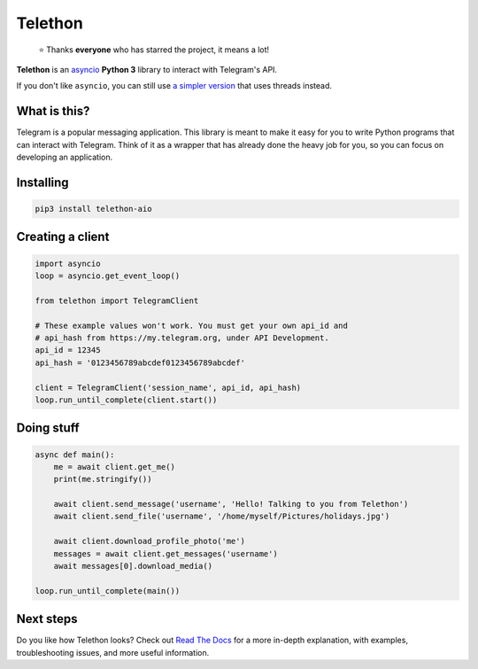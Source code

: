 Telethon
========
.. epigraph::

  ⭐️ Thanks **everyone** who has starred the project, it means a lot!

|logo| **Telethon** is an `asyncio
<https://docs.python.org/3/library/asyncio.html>`_ **Python 3** library
to interact with Telegram's API.

If you don't like ``asyncio``, you can still use `a simpler version
<https://github.com/LonamiWebs/Telethon/tree/sync>`_ that uses threads instead.


What is this?
-------------

Telegram is a popular messaging application. This library is meant
to make it easy for you to write Python programs that can interact
with Telegram. Think of it as a wrapper that has already done the
heavy job for you, so you can focus on developing an application.


Installing
----------

.. code:: sh

  pip3 install telethon-aio


Creating a client
-----------------

.. code:: python

    import asyncio
    loop = asyncio.get_event_loop()

    from telethon import TelegramClient

    # These example values won't work. You must get your own api_id and
    # api_hash from https://my.telegram.org, under API Development.
    api_id = 12345
    api_hash = '0123456789abcdef0123456789abcdef'

    client = TelegramClient('session_name', api_id, api_hash)
    loop.run_until_complete(client.start())


Doing stuff
-----------

.. code:: python

    async def main():
        me = await client.get_me()
        print(me.stringify())

        await client.send_message('username', 'Hello! Talking to you from Telethon')
        await client.send_file('username', '/home/myself/Pictures/holidays.jpg')

        await client.download_profile_photo('me')
        messages = await client.get_messages('username')
        await messages[0].download_media()

    loop.run_until_complete(main())


Next steps
----------

Do you like how Telethon looks? Check out `Read The Docs
<http://telethon.rtfd.io/>`_ for a more in-depth explanation,
with examples, troubleshooting issues, and more useful information.


.. |logo| image:: logo.svg
    :width: 24pt
    :height: 24pt
